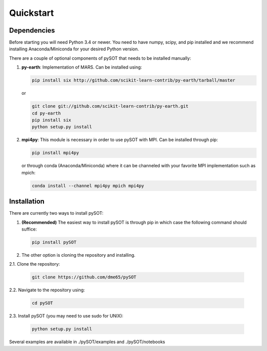 Quickstart
==========

.. _quickstart-label:


Dependencies
------------

Before starting you will need Python 3.4 or newer. You need to have numpy, scipy, and pip
installed and we recommend installing Anaconda/Miniconda for your desired Python version.

There are a couple of optional components of pySOT that needs to be installed manually:

1. **py-earth**: Implementation of MARS. Can be installed using:

   .. code-block:: bash

      pip install six http://github.com/scikit-learn-contrib/py-earth/tarball/master

   or

   .. code-block:: bash

      git clone git://github.com/scikit-learn-contrib/py-earth.git
      cd py-earth
      pip install six
      python setup.py install

2. **mpi4py**: This module is necessary in order to use pySOT with MPI. Can be installed through pip:

   .. code-block:: bash

      pip install mpi4py

   or through conda (Anaconda/Miniconda) where it can be channeled with your favorite MPI implementation
   such as mpich:

   .. code-block:: bash

      conda install --channel mpi4py mpich mpi4py

Installation
------------

There are currently two ways to install pySOT:

1. **(Recommended)** The easiest way to install pySOT is through pip in which case
   the following command should suffice:

   .. code-block:: bash

      pip install pySOT

2. The other option is cloning the repository and installing.

|  2.1. Clone the repository:

   .. code-block:: bash

      git clone https://github.com/dme65/pySOT

|  2.2. Navigate to the repository using:

   .. code-block:: bash

      cd pySOT

|  2.3. Install pySOT (you may need to use sudo for UNIX):

   .. code-block:: bash

      python setup.py install

Several examples are available in ./pySOT/examples and ./pySOT/notebooks